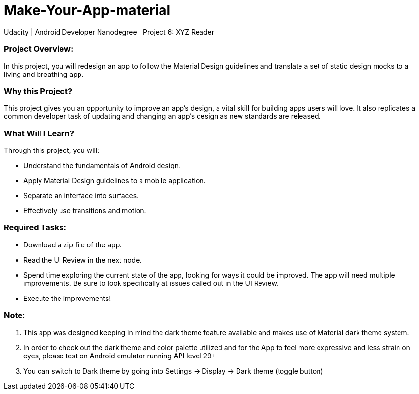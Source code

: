 # Make-Your-App-material
Udacity | Android Developer Nanodegree | Project 6: XYZ Reader

### Project Overview:
In this project, you will redesign an app to follow the Material Design guidelines and translate a set of static design mocks to a living and breathing app.

### Why this Project?
This project gives you an opportunity to improve an app’s design, a vital skill for building apps users will love. It also replicates a common developer task of updating and changing an app's design as new standards are released.

### What Will I Learn?
Through this project, you will:

- Understand the fundamentals of Android design.
- Apply Material Design guidelines to a mobile application.
- Separate an interface into surfaces.
- Effectively use transitions and motion.

### Required Tasks:
- Download a zip file of the app.
- Read the UI Review in the next node.
- Spend time exploring the current state of the app, looking for ways it could be improved. The app will need multiple improvements. Be sure to look specifically at issues called out in the UI Review.
- Execute the improvements!

### Note:
1. This app was designed keeping in mind the dark theme feature available and makes use of Material dark theme system.
2. In order to check out the dark theme and color palette utilized and for the App to feel more expressive and less strain on eyes, please test on Android emulator running API level 29+
3. You can switch to Dark theme by going into Settings -> Display -> Dark theme (toggle button)
